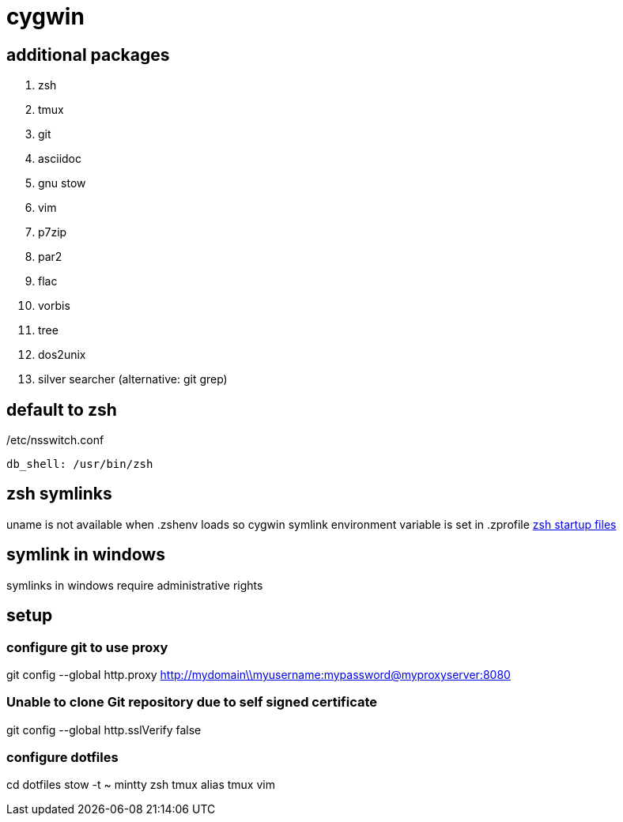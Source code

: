 = cygwin

== additional packages
. zsh
. tmux
. git
. asciidoc
. gnu stow
. vim
. p7zip
. par2
. flac
. vorbis
. tree
. dos2unix
. silver searcher (alternative: git grep)

== default to zsh

./etc/nsswitch.conf
----
db_shell: /usr/bin/zsh
----

== zsh symlinks

uname is not available when .zshenv loads so cygwin symlink environment variable is set in .zprofile
http://zsh.sourceforge.net/Intro/intro_3.html[zsh startup files]

== symlink in windows

symlinks in windows require administrative rights

== setup

=== configure git to use proxy
git config --global http.proxy http://mydomain\\myusername:mypassword@myproxyserver:8080

=== Unable to clone Git repository due to self signed certificate
git config --global http.sslVerify false

=== configure dotfiles
cd dotfiles
stow -t ~ mintty zsh tmux alias tmux vim
